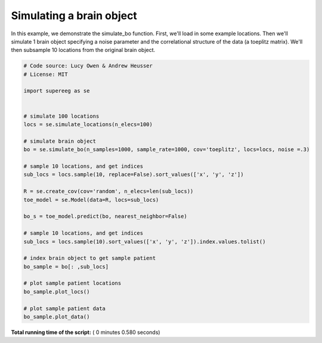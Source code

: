 

.. _sphx_glr_auto_examples_plot_simulate_bo.py:


=============================
Simulating a brain object
=============================

In this example, we demonstrate the simulate_bo function.
First, we'll load in some example locations. Then we'll simulate 1
brain object specifying a noise parameter and the correlational structure
of the data (a toeplitz matrix). We'll then subsample 10 locations from the
original brain object.





.. rst-class:: sphx-glr-horizontal


    *

      .. image:: /auto_examples/images/sphx_glr_plot_simulate_bo_001.png
            :scale: 47

    *

      .. image:: /auto_examples/images/sphx_glr_plot_simulate_bo_002.png
            :scale: 47





.. code-block:: python


    # Code source: Lucy Owen & Andrew Heusser
    # License: MIT

    import supereeg as se


    # simulate 100 locations
    locs = se.simulate_locations(n_elecs=100)

    # simulate brain object
    bo = se.simulate_bo(n_samples=1000, sample_rate=1000, cov='toeplitz', locs=locs, noise =.3)

    # sample 10 locations, and get indices
    sub_locs = locs.sample(10, replace=False).sort_values(['x', 'y', 'z'])

    R = se.create_cov(cov='random', n_elecs=len(sub_locs))
    toe_model = se.Model(data=R, locs=sub_locs)

    bo_s = toe_model.predict(bo, nearest_neighbor=False)

    # sample 10 locations, and get indices
    sub_locs = locs.sample(10).sort_values(['x', 'y', 'z']).index.values.tolist()

    # index brain object to get sample patient
    bo_sample = bo[: ,sub_locs]

    # plot sample patient locations
    bo_sample.plot_locs()

    # plot sample patient data
    bo_sample.plot_data()

**Total running time of the script:** ( 0 minutes  0.580 seconds)



.. only :: html

 .. container:: sphx-glr-footer


  .. container:: sphx-glr-download

     :download:`Download Python source code: plot_simulate_bo.py <plot_simulate_bo.py>`



  .. container:: sphx-glr-download

     :download:`Download Jupyter notebook: plot_simulate_bo.ipynb <plot_simulate_bo.ipynb>`


.. only:: html

 .. rst-class:: sphx-glr-signature

    `Gallery generated by Sphinx-Gallery <https://sphinx-gallery.readthedocs.io>`_
